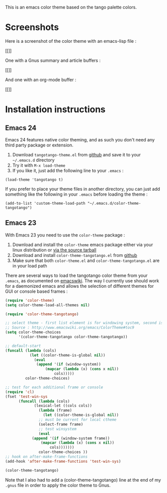 This is an emacs color theme based on the tango palette colors.

* Screenshots

Here is a screenshot of the color theme with an emacs-lisp file :

[[[[https://github.com/juba/color-theme-tangotango/raw/master/screenshots/tangotango_elisp.png]]]]

One with a Gnus summary and article buffers :

[[[[https://github.com/juba/color-theme-tangotango/raw/master/screenshots/tangotango_gnus.png]]]]

And one with an org-mode buffer :

[[[[https://github.com/juba/color-theme-tangotango/raw/master/screenshots/tangotango_org.png]]]]


* Installation instructions

** Emacs 24

Emacs 24 features native color theming, and as such you don't need any third
party package or extension.

1. Download =tangotango-theme.el= from [[https://github.com/juba/color-theme-tangotango/raw/master/tangotango-theme.el][github]] and save it to your =~/.emacs.d= directory
2. Try it with =M-x load-theme=
3. If you like it, just add the following line to your =.emacs= :

#+begin_src
(load-theme 'tangotango t)
#+end_src

If you prefer to place your theme files in another directory, you can just add
something like the following in your =.emacs= before loading the theme :

#+begin_src
(add-to-list 'custom-theme-load-path "~/.emacs.d/color-theme-tangotango")
#+end_src

** Emacs 23

With Emacs 23 you need to use the =color-theme= package :

1. Download and install the =color-theme= emacs package either via your linux distribution or [[http://www.nongnu.org/color-theme/#sec5][via the source tarball]]
2. Download and install =color-theme-tangotango.el= from [[http://github.com/juba/color-theme-tangotango/raw/master/color-theme-tangotango.el][github]]
3. Make sure that both =color-theme.el= and =color-theme-tangotango.el= are in your load path

There are several ways to load the tangotango color theme from your =.emacs=, as
documented on [[http://www.emacswiki.org/emacs/ColorTheme][emacswiki]]. The way I currently use should work for a daemonized
emacs and allows the selection of different themes for GUI or console based
frames :

#+begin_src emacs-lisp
(require 'color-theme)
(setq color-theme-load-all-themes nil)

(require 'color-theme-tangotango)

;; select theme - first list element is for windowing system, second is for console/terminal
;; Source : http://www.emacswiki.org/emacs/ColorTheme#toc9
(setq color-theme-choices 
      '(color-theme-tangotango color-theme-tangotango))

;; default-start
(funcall (lambda (cols)
    	   (let ((color-theme-is-global nil))
    	     (eval 
    	      (append '(if (window-system))
    		      (mapcar (lambda (x) (cons x nil)) 
    			      cols)))))
    	 color-theme-choices)

;; test for each additional frame or console
(require 'cl)
(fset 'test-win-sys 
      (funcall (lambda (cols)
    		 (lexical-let ((cols cols))
    		   (lambda (frame)
    		     (let ((color-theme-is-global nil))
		       ;; must be current for local ctheme
		       (select-frame frame)
		       ;; test winsystem
		       (eval 
			(append '(if (window-system frame)) 
				(mapcar (lambda (x) (cons x nil)) 
					cols)))))))
    	       color-theme-choices ))
;; hook on after-make-frame-functions
(add-hook 'after-make-frame-functions 'test-win-sys)

(color-theme-tangotango)
#+end_src

Note that I also had to add a (color-theme-tangotango) line at the end of my
=.gnus= file in order to apply the color theme to Gnus.


